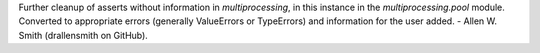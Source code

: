 Further cleanup of asserts without information in `multiprocessing`, in this
instance in the `multiprocessing.pool` module. Converted to appropriate
errors (generally ValueErrors or TypeErrors) and information for the user
added. - Allen W. Smith (drallensmith on GitHub).
